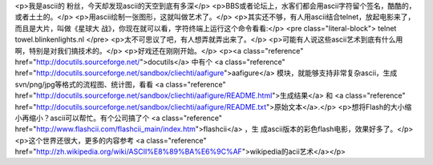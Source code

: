 <p>我是ascii的 粉丝，今天却发现ascii的天空到底有多深</p>
<p>BBS或者论坛上，水客们都会用ascii字符留个签名，酷酷的，或者土土的。</p>
<p>用ascii绘制一张图形，这就叫做艺术了。</p>
<p>其实还不够，有人用ascii结合telnet，放起电影来了，而且是大片，叫做《星球大
战》，你现在就可以看，字符终端上运行这个命令看看:</p>
<pre class="literal-block">
telnet towel.blinkenlights.nl
</pre>
<p>太不可思议了吧，有人想弄就弄出来了。</p>
<p>可能有人说这些ascii艺术到底有什么用啊，特别是对我们搞技术的。</p>
<p>好戏还在刚刚开始。</p>
<p><a class="reference" href="http://docutils.sourceforge.net/">docutils</a> 中有个 <a class="reference" href="http://docutils.sourceforge.net/sandbox/cliechti/aafigure">aafigure</a> 模块，就能够支持非常复杂ascii，生成
svn/png/jpg等格式的流程图、统计图，看看
<a class="reference" href="http://docutils.sourceforge.net/sandbox/cliechti/aafigure/README.html">生成结果</a>
和
<a class="reference" href="http://docutils.sourceforge.net/sandbox/cliechti/aafigure/README.txt">原始文本</a>.</p>
<p>想将Flash的大小缩小再缩小？ascii可以帮忙。有个公司搞了个 <a class="reference" href="http://www.flashcii.com/flashcii_main/index.htm">flashcii</a> ，生
成ascii版本的彩色flash电影，效果好多了。</p>
<p>这个世界还很大，更多的内容参考
<a class="reference" href="http://zh.wikipedia.org/wiki/ASCII%E8%89%BA%E6%9C%AF">wikipedia的acii艺术</a></p>
